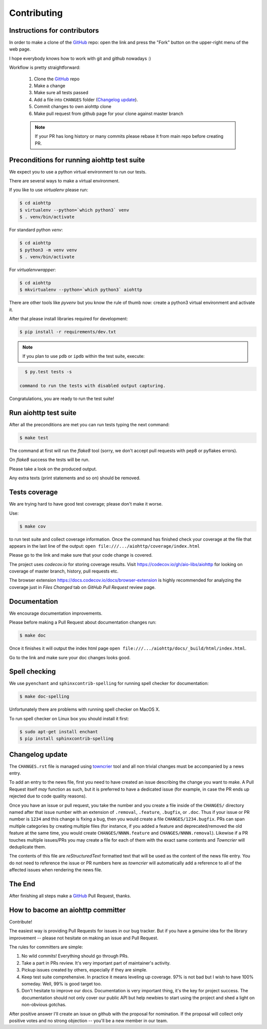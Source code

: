 Contributing
============

Instructions for contributors
-----------------------------


In order to make a clone of the GitHub_ repo: open the link and press the
"Fork" button on the upper-right menu of the web page.

I hope everybody knows how to work with git and github nowadays :)

Workflow is pretty straightforward:

  1. Clone the GitHub_ repo

  2. Make a change

  3. Make sure all tests passed

  4. Add a file into ``CHANGES`` folder (`Changelog update`_).

  5. Commit changes to own aiohttp clone

  6. Make pull request from github page for your clone against master branch

  .. note::
     If your PR has long history or many commits
     please rebase it from main repo before creating PR.

Preconditions for running aiohttp test suite
--------------------------------------------

We expect you to use a python virtual environment to run our tests.

There are several ways to make a virtual environment.

If you like to use *virtualenv* please run:

.. code-block:: shell

   $ cd aiohttp
   $ virtualenv --python=`which python3` venv
   $ . venv/bin/activate

For standard python *venv*:

.. code-block:: shell

   $ cd aiohttp
   $ python3 -m venv venv
   $ . venv/bin/activate

For *virtualenvwrapper*:

.. code-block:: shell

   $ cd aiohttp
   $ mkvirtualenv --python=`which python3` aiohttp

There are other tools like *pyvenv* but you know the rule of thumb
now: create a python3 virtual environment and activate it.

After that please install libraries required for development:

.. code-block:: shell

   $ pip install -r requirements/dev.txt

.. note::
  If you plan to use ``pdb`` or ``ipdb`` within the test suite, execute:

.. code-block:: shell

    $ py.test tests -s

  command to run the tests with disabled output capturing.

Congratulations, you are ready to run the test suite!


Run aiohttp test suite
----------------------

After all the preconditions are met you can run tests typing the next
command:

.. code-block:: shell

   $ make test

The command at first will run the *flake8* tool (sorry, we don't accept
pull requests with pep8 or pyflakes errors).

On *flake8* success the tests will be run.

Please take a look on the produced output.

Any extra texts (print statements and so on) should be removed.


Tests coverage
--------------

We are trying hard to have good test coverage; please don't make it worse.

Use:

.. code-block:: shell

   $ make cov

to run test suite and collect coverage information. Once the command
has finished check your coverage at the file that appears in the last
line of the output:
``open file:///.../aiohttp/coverage/index.html``

Please go to the link and make sure that your code change is covered.


The project uses *codecov.io* for storing coverage results. Visit
https://codecov.io/gh/aio-libs/aiohttp for looking on coverage of
master branch, history, pull requests etc.

The browser extension https://docs.codecov.io/docs/browser-extension
is highly recommended for analyzing the coverage just in *Files
Changed* tab on *GitHub Pull Request* review page.

Documentation
-------------

We encourage documentation improvements.

Please before making a Pull Request about documentation changes run:

.. code-block:: shell

   $ make doc

Once it finishes it will output the index html page
``open file:///.../aiohttp/docs/_build/html/index.html``.

Go to the link and make sure your doc changes looks good.

Spell checking
--------------

We use ``pyenchant`` and ``sphinxcontrib-spelling`` for running spell
checker for documentation:

.. code-block:: shell

   $ make doc-spelling

Unfortunately there are problems with running spell checker on MacOS X.

To run spell checker on Linux box you should install it first:

.. code-block:: shell

   $ sudo apt-get install enchant
   $ pip install sphinxcontrib-spelling

Changelog update
----------------

The ``CHANGES.rst`` file is managed using `towncrier
<https://github.com/hawkowl/towncrier>`_ tool and all non trivial
changes must be accompanied by a news entry.

To add an entry to the news file, first you need to have created an
issue describing the change you want to make. A Pull Request itself
*may* function as such, but it is preferred to have a dedicated issue
(for example, in case the PR ends up rejected due to code quality
reasons).

Once you have an issue or pull request, you take the number and you
create a file inside of the ``CHANGES/`` directory named after that
issue number with an extension of ``.removal``, ``.feature``,
``.bugfix``, or ``.doc``.  Thus if your issue or PR number is ``1234`` and
this change is fixing a bug, then you would create a file
``CHANGES/1234.bugfix``. PRs can span multiple categories by creating
multiple files (for instance, if you added a feature and
deprecated/removed the old feature at the same time, you would create
``CHANGES/NNNN.feature`` and ``CHANGES/NNNN.removal``). Likewise if a PR touches
multiple issues/PRs you may create a file for each of them with the
exact same contents and *Towncrier* will deduplicate them.

The contents of this file are *reStructuredText* formatted text that
will be used as the content of the news file entry. You do not need to
reference the issue or PR numbers here as *towncrier* will automatically
add a reference to all of the affected issues when rendering the news
file.



The End
-------

After finishing all steps make a GitHub_ Pull Request, thanks.


How to bacome an aiohttp committer
-----------------------------------

Contribute!

The easiest way is providing Pull Requests for issues in our bug
tracker.  But if you have a genuine idea for the library improvement
-- please not hesitate on making an issue and Pull Request.



The rules for committers are simple:

1. No wild commits! Everything should go through PRs.
2. Take a part in PRs review. It's very important part of maintainer's activity.
3. Pickup issues created by others, especially if they are simple.
4. Keep test suite comprehensive. In practice it means leveling up
   coverage. 97% is not bad but I wish to have 100% someday. Well, 99%
   is good target too.
5. Don't hesitate to improve our docs. Documentation is very important
   thing, it's the key for project success. The documentation should
   not only cover our public API but help newbies to start using the
   project and shed a light on non-obvious gotchas.



After positive answer I'll create an issue on github with the proposal for nomination.
If the proposal will collect only positive votes and no strong objection -- you'll be a new member in our team.


.. _GitHub: https://github.com/aio-libs/aiohttp

.. _ipdb: https://pypi.python.org/pypi/ipdb
